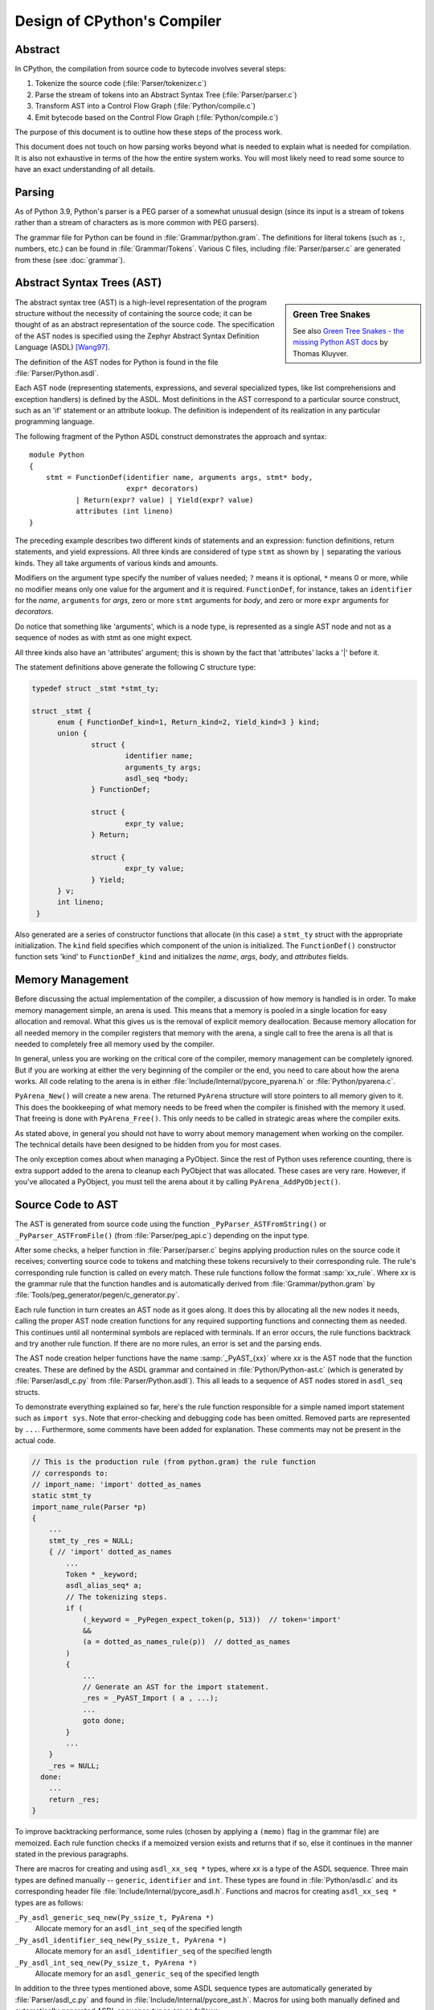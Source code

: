 .. _compiler:

Design of CPython's Compiler
============================

.. highlight:: none

Abstract
--------

In CPython, the compilation from source code to bytecode involves several steps:

1. Tokenize the source code (:file:`Parser/tokenizer.c`)
2. Parse the stream of tokens into an Abstract Syntax Tree (:file:`Parser/parser.c`)
3. Transform AST into a Control Flow Graph (:file:`Python/compile.c`)
4. Emit bytecode based on the Control Flow Graph (:file:`Python/compile.c`)

The purpose of this document is to outline how these steps of the process work.

This document does not touch on how parsing works beyond what is needed
to explain what is needed for compilation.  It is also not exhaustive
in terms of the how the entire system works.  You will most likely need
to read some source to have an exact understanding of all details.


Parsing
-------

As of Python 3.9, Python's parser is a PEG parser of a somewhat
unusual design (since its input is a stream of tokens rather than a
stream of characters as is more common with PEG parsers).

The grammar file for Python can be found in
:file:`Grammar/python.gram`.  The definitions for literal tokens
(such as ``:``, numbers, etc.) can be found in :file:`Grammar/Tokens`.
Various C files, including :file:`Parser/parser.c` are generated from
these (see :doc:`grammar`).


Abstract Syntax Trees (AST)
---------------------------

.. _compiler-ast-trees:

.. sidebar:: Green Tree Snakes

   See also `Green Tree Snakes - the missing Python AST docs
   <https://greentreesnakes.readthedocs.io/en/latest/>`_ by Thomas Kluyver.

The abstract syntax tree (AST) is a high-level representation of the
program structure without the necessity of containing the source code;
it can be thought of as an abstract representation of the source code.  The
specification of the AST nodes is specified using the Zephyr Abstract
Syntax Definition Language (ASDL) [Wang97]_.

The definition of the AST nodes for Python is found in the file
:file:`Parser/Python.asdl`.

Each AST node (representing statements, expressions, and several
specialized types, like list comprehensions and exception handlers) is
defined by the ASDL.  Most definitions in the AST correspond to a
particular source construct, such as an 'if' statement or an attribute
lookup.  The definition is independent of its realization in any
particular programming language.

The following fragment of the Python ASDL construct demonstrates the
approach and syntax::

   module Python
   {
       stmt = FunctionDef(identifier name, arguments args, stmt* body,
                          expr* decorators)
              | Return(expr? value) | Yield(expr? value)
              attributes (int lineno)
   }

The preceding example describes two different kinds of statements and an
expression: function definitions, return statements, and yield expressions.
All three kinds are considered of type ``stmt`` as shown by ``|`` separating
the various kinds.  They all take arguments of various kinds and amounts.

Modifiers on the argument type specify the number of values needed; ``?``
means it is optional, ``*`` means 0 or more, while no modifier means only one
value for the argument and it is required.  ``FunctionDef``, for instance,
takes an ``identifier`` for the *name*, ``arguments`` for *args*, zero or more
``stmt`` arguments for *body*, and zero or more ``expr`` arguments for
*decorators*.

Do notice that something like 'arguments', which is a node type, is
represented as a single AST node and not as a sequence of nodes as with
stmt as one might expect.

All three kinds also have an 'attributes' argument; this is shown by the
fact that 'attributes' lacks a '|' before it.

The statement definitions above generate the following C structure type:

.. code-block:: c

  typedef struct _stmt *stmt_ty;

  struct _stmt {
        enum { FunctionDef_kind=1, Return_kind=2, Yield_kind=3 } kind;
        union {
                struct {
                        identifier name;
                        arguments_ty args;
                        asdl_seq *body;
                } FunctionDef;

                struct {
                        expr_ty value;
                } Return;

                struct {
                        expr_ty value;
                } Yield;
        } v;
        int lineno;
   }

Also generated are a series of constructor functions that allocate (in
this case) a ``stmt_ty`` struct with the appropriate initialization.  The
``kind`` field specifies which component of the union is initialized.  The
``FunctionDef()`` constructor function sets 'kind' to ``FunctionDef_kind`` and
initializes the *name*, *args*, *body*, and *attributes* fields.


Memory Management
-----------------

Before discussing the actual implementation of the compiler, a discussion of
how memory is handled is in order.  To make memory management simple, an arena
is used.  This means that a memory is pooled in a single location for easy
allocation and removal.  What this gives us is the removal of explicit memory
deallocation.  Because memory allocation for all needed memory in the compiler
registers that memory with the arena, a single call to free the arena is all
that is needed to completely free all memory used by the compiler.

In general, unless you are working on the critical core of the compiler, memory
management can be completely ignored.  But if you are working at either the
very beginning of the compiler or the end, you need to care about how the arena
works.  All code relating to the arena is in either
:file:`Include/Internal/pycore_pyarena.h` or :file:`Python/pyarena.c`.

``PyArena_New()`` will create a new arena.  The returned ``PyArena`` structure
will store pointers to all memory given to it.  This does the bookkeeping of
what memory needs to be freed when the compiler is finished with the memory it
used. That freeing is done with ``PyArena_Free()``.  This only needs to be
called in strategic areas where the compiler exits.

As stated above, in general you should not have to worry about memory
management when working on the compiler.  The technical details have been
designed to be hidden from you for most cases.

The only exception comes about when managing a PyObject.  Since the rest
of Python uses reference counting, there is extra support added
to the arena to cleanup each PyObject that was allocated.  These cases
are very rare.  However, if you've allocated a PyObject, you must tell
the arena about it by calling ``PyArena_AddPyObject()``.


Source Code to AST
------------------

The AST is generated from source code using the function
``_PyParser_ASTFromString()`` or ``_PyParser_ASTFromFile()``
(from :file:`Parser/peg_api.c`) depending on the input type.

After some checks, a helper function in :file:`Parser/parser.c` begins applying
production rules on the source code it receives; converting source code to
tokens and matching these tokens recursively to their corresponding rule.  The
rule's corresponding rule function is called on every match.  These rule
functions follow the format :samp:`xx_rule`.  Where *xx* is the grammar rule
that the function handles and is automatically derived from
:file:`Grammar/python.gram` by :file:`Tools/peg_generator/pegen/c_generator.py`.

Each rule function in turn creates an AST node as it goes along.  It does this
by allocating all the new nodes it needs, calling the proper AST node creation
functions for any required supporting functions and connecting them as needed.
This continues until all nonterminal symbols are replaced with terminals.  If an
error occurs, the rule functions backtrack and try another rule function.  If
there are no more rules, an error is set and the parsing ends.

The AST node creation helper functions have the name :samp:`_PyAST_{xx}`
where *xx* is the AST node that the function creates.  These are defined by the
ASDL grammar and contained in :file:`Python/Python-ast.c` (which is generated by
:file:`Parser/asdl_c.py` from :file:`Parser/Python.asdl`).  This all leads to a
sequence of AST nodes stored in ``asdl_seq`` structs.

To demonstrate everything explained so far, here's the
rule function responsible for a simple named import statement such as
``import sys``.  Note that error-checking and debugging code has been
omitted.  Removed parts are represented by ``...``.
Furthermore, some comments have been added for explanation.  These comments
may not be present in the actual code.

.. code-block:: c

   // This is the production rule (from python.gram) the rule function
   // corresponds to:
   // import_name: 'import' dotted_as_names
   static stmt_ty
   import_name_rule(Parser *p)
   {
       ...
       stmt_ty _res = NULL;
       { // 'import' dotted_as_names
           ...
           Token * _keyword;
           asdl_alias_seq* a;
           // The tokenizing steps.
           if (
               (_keyword = _PyPegen_expect_token(p, 513))  // token='import'
               &&
               (a = dotted_as_names_rule(p))  // dotted_as_names
           )
           {
               ...
               // Generate an AST for the import statement.
               _res = _PyAST_Import ( a , ...);
               ...
               goto done;
           }
           ...
       }
       _res = NULL;
     done:
       ...
       return _res;
   }


To improve backtracking performance, some rules (chosen by applying a
``(memo)`` flag in the grammar file) are memoized.  Each rule function checks if
a memoized version exists and returns that if so, else it continues in the
manner stated in the previous paragraphs.

There are macros for creating and using ``asdl_xx_seq *`` types, where *xx* is
a type of the ASDL sequence.  Three main types are defined
manually -- ``generic``, ``identifier`` and ``int``.  These types are found in
:file:`Python/asdl.c` and its corresponding header file
:file:`Include/Internal/pycore_asdl.h`.  Functions and macros
for creating ``asdl_xx_seq *`` types are as follows:

``_Py_asdl_generic_seq_new(Py_ssize_t, PyArena *)``
        Allocate memory for an ``asdl_int_seq`` of the specified length
``_Py_asdl_identifier_seq_new(Py_ssize_t, PyArena *)``
        Allocate memory for an ``asdl_identifier_seq`` of the specified length
``_Py_asdl_int_seq_new(Py_ssize_t, PyArena *)``
        Allocate memory for an ``asdl_generic_seq`` of the specified length

In addition to the three types mentioned above, some ASDL sequence types are
automatically generated by :file:`Parser/asdl_c.py` and found in
:file:`Include/Internal/pycore_ast.h`.  Macros for using both manually defined
and automatically generated ASDL sequence types are as follows:

``asdl_seq_GET(asdl_xx_seq *, int)``
        Get item held at a specific position in an ``asdl_xx_seq``
``asdl_seq_SET(asdl_xx_seq *, int, stmt_ty)``
        Set a specific index in an ``asdl_xx_seq`` to the specified value

Untyped counterparts exist for some of the typed macros.  These are useful
when a function needs to manipulate a generic ASDL sequence:

``asdl_seq_GET_UNTYPED(asdl_seq *, int)``
        Get item held at a specific position in an ``asdl_seq``
``asdl_seq_SET_UNTYPED(asdl_seq *, int, stmt_ty)``
        Set a specific index in an ``asdl_seq`` to the specified value
``asdl_seq_LEN(asdl_seq *)``
        Return the length of an ``asdl_seq`` or ``asdl_xx_seq``

Note that typed macros and functions are recommended over their untyped
counterparts.  Typed macros carry out checks in debug mode and aid
debugging errors caused by incorrectly casting from ``void *``.

If you are working with statements, you must also worry about keeping
track of what line number generated the statement.  Currently the line
number is passed as the last parameter to each ``stmt_ty`` function.

.. versionchanged:: 3.9
   The new PEG parser generates an AST directly without creating a
   parse tree. ``Python/ast.c`` is now only used to validate the AST for
   debugging purposes.

.. seealso:: :pep:`617` (PEP 617 -- New PEG parser for CPython)


Control Flow Graphs
-------------------

A *control flow graph* (often referenced by its acronym, CFG) is a
directed graph that models the flow of a program.  A node of a CFG is
not an individual bytecode instruction, but instead represents a
sequence of bytecode instructions that always execute sequentially.
Each node is called a *basic block* and must always execute from
start to finish, with a single entry point at the beginning and a
single exit point at the end.  If some bytecode instruction *a* needs
to jump to some other bytecode instruction *b*, then *a* must occur at
the end of its basic block, and *b* must occur at the start of its
basic block.

As an example, consider the following code snippet:

.. code-block:: Python

   if x < 10:
       f1()
       f2()
   else:
       g()
   end()

The ``x < 10`` guard is represented by its own basic block that
compares ``x`` with ``10`` and then ends in a conditional jump based on
the result of the comparison.  This conditional jump allows the block
to point to both the body of the ``if`` and the body of the ``else``.  The
``if`` basic block contains the ``f1()`` and ``f2()`` calls and points to
the ``end()`` basic block. The ``else`` basic block contains the ``g()``
call and similarly points to the ``end()`` block.

Note that more complex code in the guard, the ``if`` body, or the ``else``
body may be represented by multiple basic blocks. For instance,
short-circuiting boolean logic in a guard like ``if x or y:``
will produce one basic block that tests the truth value of ``x``
and then points both (1) to the start of the ``if`` body and (2) to
a different basic block that tests the truth value of y.

CFGs are usually one step away from final code output.  Code is directly
generated from the basic blocks (with jump targets adjusted based on the
output order) by doing a post-order depth-first search on the CFG
following the edges.


AST to CFG to Bytecode
----------------------

With the AST created, the next step is to create the CFG. The first step
is to convert the AST to Python bytecode without having jump targets
resolved to specific offsets (this is calculated when the CFG goes to
final bytecode). Essentially, this transforms the AST into Python
bytecode with control flow represented by the edges of the CFG.

Conversion is done in two passes.  The first creates the namespace
(variables can be classified as local, free/cell for closures, or
global).  With that done, the second pass essentially flattens the CFG
into a list and calculates jump offsets for final output of bytecode.

The conversion process is initiated by a call to the function
``_PyAST_Compile()`` in :file:`Python/compile.c`.  This function does both the
conversion of the AST to a CFG and outputting final bytecode from the CFG.
The AST to CFG step is handled mostly by two functions called by
``_PyAST_Compile()``; ``_PySymtable_Build()`` and ``compiler_mod()``.  The former
is in :file:`Python/symtable.c` while the latter is in :file:`Python/compile.c`.

``_PySymtable_Build()`` begins by entering the starting code block for the
AST (passed-in) and then calling the proper :samp:`symtable_visit_{xx}` function
(with *xx* being the AST node type).  Next, the AST tree is walked with
the various code blocks that delineate the reach of a local variable
as blocks are entered and exited using ``symtable_enter_block()`` and
``symtable_exit_block()``, respectively.

Once the symbol table is created, it is time for CFG creation, whose
code is in :file:`Python/compile.c`.  This is handled by several functions
that break the task down by various AST node types.  The functions are
all named :samp:`compiler_visit_{xx}` where *xx* is the name of the node type (such
as ``stmt``, ``expr``, etc.).  Each function receives a ``struct compiler *``
and :samp:`{xx}_ty` where *xx* is the AST node type.  Typically these functions
consist of a large 'switch' statement, branching based on the kind of
node type passed to it.  Simple things are handled inline in the
'switch' statement with more complex transformations farmed out to other
functions named :samp:`compiler_{xx}` with *xx* being a descriptive name of what is
being handled.

When transforming an arbitrary AST node, use the ``VISIT()`` macro.
The appropriate :samp:`compiler_visit_{xx}` function is called, based on the value
passed in for <node type> (so :samp:`VISIT({c}, expr, {node})` calls
:samp:`compiler_visit_expr({c}, {node})`).  The ``VISIT_SEQ()`` macro is very similar,
but is called on AST node sequences (those values that were created as
arguments to a node that used the '*' modifier).  There is also
``VISIT_SLICE()`` just for handling slices.

Emission of bytecode is handled by the following macros:

``ADDOP(struct compiler *, int)``
    add a specified opcode
``ADDOP_NOLINE(struct compiler *, int)``
    like ``ADDOP`` without a line number; used for artificial opcodes without
    no corresponding token in the source code
``ADDOP_IN_SCOPE(struct compiler *, int)``
    like ``ADDOP``, but also exits current scope; used for adding return value
    opcodes in lambdas and closures
``ADDOP_I(struct compiler *, int, Py_ssize_t)``
    add an opcode that takes an integer argument
``ADDOP_O(struct compiler *, int, PyObject *, TYPE)``
    add an opcode with the proper argument based on the position of the
    specified PyObject in PyObject sequence object, but with no handling of
    mangled names; used for when you
    need to do named lookups of objects such as globals, consts, or
    parameters where name mangling is not possible and the scope of the
    name is known; *TYPE* is the name of PyObject sequence
    (``names`` or ``varnames``)
``ADDOP_N(struct compiler *, int, PyObject *, TYPE)``
    just like ``ADDOP_O``, but steals a reference to PyObject
``ADDOP_NAME(struct compiler *, int, PyObject *, TYPE)``
    just like ``ADDOP_O``, but name mangling is also handled; used for
    attribute loading or importing based on name
``ADDOP_LOAD_CONST(struct compiler *, PyObject *)``
    add the `LOAD_CONST` opcode with the proper argument based on the
    position of the specified PyObject in the consts table.
``ADDOP_LOAD_CONST_NEW(struct compiler *, PyObject *)``
    just like ``ADDOP_LOAD_CONST_NEW``, but steals a reference to PyObject
``ADDOP_JUMP(struct compiler *, int, basicblock *)``
    create a jump to a basic block
``ADDOP_JUMP_NOLINE(struct compiler *, int, basicblock *)``
    like ``ADDOP_JUMP`` without a line number; used for artificial jumps
    without no corresponding token in the source code.
``ADDOP_JUMP_COMPARE(struct compiler *, cmpop_ty)``
    depending on the second argument, add an ``ADDOP_I`` with either an
    ``IS_OP``, ``CONTAINS_OP``, or ``COMPARE_OP`` opcode.

Several helper functions that will emit bytecode and are named
:samp:`compiler_{xx}()` where *xx* is what the function helps with (``list``,
``boolop``, etc.).  A rather useful one is ``compiler_nameop()``.
This function looks up the scope of a variable and, based on the
expression context, emits the proper opcode to load, store, or delete
the variable.

As for handling the line number on which a statement is defined, this is
handled by ``compiler_visit_stmt()`` and thus is not a worry.

In addition to emitting bytecode based on the AST node, handling the
creation of basic blocks must be done.  Below are the macros and
functions used for managing basic blocks:

``NEXT_BLOCK(struct compiler *)``
    create an implicit jump from the current block
    to the new block
``compiler_new_block(struct compiler *)``
    create a block but don't use it (used for generating jumps)
``compiler_use_next_block(struct compiler *, basicblock *block)``
    set a previously created block as a current block

Once the CFG is created, it must be flattened and then final emission of
bytecode occurs.  Flattening is handled using a post-order depth-first
search.  Once flattened, jump offsets are backpatched based on the
flattening and then a ``PyCodeObject`` is created.  All of this is
handled by calling ``assemble()``.


Introducing New Bytecode
------------------------

Sometimes a new feature requires a new opcode.  But adding new bytecode is
not as simple as just suddenly introducing new bytecode in the AST ->
bytecode step of the compiler.  Several pieces of code throughout Python depend
on having correct information about what bytecode exists.

First, you must choose a name and a unique identifier number.  The official
list of bytecode can be found in :file:`Lib/opcode.py`.  If the opcode is to
take an argument, it must be given a unique number greater than that assigned to
``HAVE_ARGUMENT`` (as found in :file:`Lib/opcode.py`).

Once the name/number pair has been chosen and entered in :file:`Lib/opcode.py`,
you must also enter it into :file:`Doc/library/dis.rst`, and regenerate
:file:`Include/opcode.h` and :file:`Python/opcode_targets.h` by running
``make regen-opcode regen-opcode-targets``.

With a new bytecode you must also change what is called the magic number for
.pyc files.  The variable ``MAGIC_NUMBER`` in
:file:`Lib/importlib/_bootstrap_external.py` contains the number.
Changing this number will lead to all .pyc files with the old ``MAGIC_NUMBER``
to be recompiled by the interpreter on import.  Whenever ``MAGIC_NUMBER`` is
changed, the ranges in the ``magic_values`` array in :file:`PC/launcher.c`
must also be updated.  Changes to :file:`Lib/importlib/_bootstrap_external.py`
will take effect only after running ``make regen-importlib``. Running this 
command before adding the new bytecode target to :file:`Python/ceval.c` will 
result in an error. You should only run ``make regen-importlib`` after the new 
bytecode target has been added.

.. note:: On Windows, running the ``./build.bat`` script will automatically
   regenerate the required files without requiring additional arguments.

Finally, you need to introduce the use of the new bytecode.  Altering
:file:`Python/compile.c` and :file:`Python/ceval.c` will be the primary places
to change. You must add the case for a new opcode into the 'switch'
statement in the ``stack_effect()`` function in :file:`Python/compile.c`.
If the new opcode has a jump target, you will need to update macros and
'switch' statements in :file:`Python/peephole.c`.  If it affects a control
flow or the block stack, you may have to update the ``frame_setlineno()``
function in :file:`Objects/frameobject.c`.  :file:`Lib/dis.py` may need
an update if the new opcode interprets its argument in a special way (like
``FORMAT_VALUE`` or ``MAKE_FUNCTION``).

If you make a change here that can affect the output of bytecode that
is already in existence and you do not change the magic number constantly, make
sure to delete your old .py(c|o) files!  Even though you will end up changing
the magic number if you change the bytecode, while you are debugging your work
you will be changing the bytecode output without constantly bumping up the
magic number.  This means you end up with stale .pyc files that will not be
recreated.
Running ``find . -name '*.py[co]' -exec rm -f '{}' +`` should delete all .pyc
files you have, forcing new ones to be created and thus allow you test out your
new bytecode properly.  Run ``make regen-importlib`` for updating the
bytecode of frozen importlib files.  You have to run ``make`` again after this
for recompiling generated C files.


Code Objects
------------

The result of ``PyAST_CompileObject()`` is a ``PyCodeObject`` which is defined in
:file:`Include/code.h`.  And with that you now have executable Python bytecode!

The code objects (byte code) are executed in :file:`Python/ceval.c`.  This file
will also need a new case statement for the new opcode in the big switch
statement in ``_PyEval_EvalFrameDefault()``.


Important Files
---------------

+ Parser/

    Python.asdl
        ASDL syntax file

    asdl.py
        Parser for ASDL definition files. Reads in an ASDL description
        and parses it into an AST that describes it.

    asdl_c.py
        "Generate C code from an ASDL description."  Generates
        :file:`Python/Python-ast.c` and :file:`Include/Internal/pycore_ast.h`.

    parser.c
        The new PEG parser introduced in Python 3.9.
        Generated by :file:`Tools/peg_generator/pegen/c_generator.py`
        from the grammar :file:`Grammar/python.gram`.  Creates the AST from
        source code.  Rule functions for their corresponding production rules
        are found here.

    peg_api.c
        Contains high-level functions which are used by the interpreter to
        create an AST from source code .

    pegen.c
        Contains helper functions which are used by functions in
        :file:`Parser/parser.c` to construct the AST.  Also contains helper
        functions which help raise better error messages when parsing source
        code.

    pegen.h
        Header file for the corresponding :file:`Parser/pegen.c`. Also contains
        definitions of the ``Parser`` and ``Token`` structs.

+ Python/

    Python-ast.c
        Creates C structs corresponding to the ASDL types.  Also
        contains code for marshalling AST nodes (core ASDL types have
        marshalling code in :file:`asdl.c`).  "File automatically generated by
        :file:`Parser/asdl_c.py`".  This file must be committed separately
        after every grammar change is committed since the ``__version__``
        value is set to the latest grammar change revision number.

    asdl.c
        Contains code to handle the ASDL sequence type.  Also has code
        to handle marshalling the core ASDL types, such as number and
        identifier.  Used by :file:`Python-ast.c` for marshalling AST nodes.

    ast.c
        Used for validating the AST.

    ast_opt.c
        Optimizes the AST.

    ast_unparse.c
        Converts the AST expression node back into a string
        (for string annotations).

    ceval.c
        Executes byte code (aka, eval loop).

    compile.c
        Emits bytecode based on the AST.

    symtable.c
        Generates a symbol table from AST.

    peephole.c
        Optimizes the bytecode.

    pyarena.c
        Implementation of the arena memory manager.

    wordcode_helpers.h
        Helpers for generating bytecode.

    opcode_targets.h
        One of the files that must be modified if :file:`Lib/opcode.py` is.

+ Include/

    code.h
        Header file for :file:`Objects/codeobject.c`; contains definition of
        ``PyCodeObject``.

    opcode.h
        One of the files that must be modified if :file:`Lib/opcode.py` is.

    + Internal/

        pycore_ast.h
            Contains the actual definitions of the C structs as generated by
            :file:`Python/Python-ast.c`.
            "Automatically generated by :file:`Parser/asdl_c.py`".

        pycore_asdl.h
            Header for the corresponding :file:`Python/ast.c`

        pycore_ast.h
            Declares ``_PyAST_Validate()`` external (from :file:`Python/ast.c`).

        pycore_symtable.h
            Header for :file:`Python/symtable.c`.  ``struct symtable`` and
            ``PySTEntryObject`` are defined here.

        pycore_parser.h
            Header for the corresponding :file:`Parser/peg_api.c`.

        pycore_pyarena.h
            Header file for the corresponding :file:`Python/pyarena.c`.


+ Objects/

    codeobject.c
        Contains PyCodeObject-related code (originally in
        :file:`Python/compile.c`).

    frameobject.c
        Contains the ``frame_setlineno()`` function which should determine
        whether it is allowed to make a jump between two points in a bytecode.

+ Lib/

    opcode.py
        Master list of bytecode; if this file is modified you must modify
        several other files accordingly (see "`Introducing New Bytecode`_")

    importlib/_bootstrap_external.py
        Home of the magic number (named ``MAGIC_NUMBER``) for bytecode
        versioning.


Known Compiler-related Experiments
----------------------------------

This section lists known experiments involving the compiler (including
bytecode).

Skip Montanaro presented a paper at a Python workshop on a peephole optimizer
[#skip-peephole]_.

Michael Hudson has a non-active SourceForge project named Bytecodehacks
[#Bytecodehacks]_ that provides functionality for playing with bytecode
directly.

An opcode to combine the functionality of ``LOAD_ATTR``/``CALL_FUNCTION`` was
created named ``CALL_ATTR`` [#CALL_ATTR]_.  Currently only works for classic
classes and for new-style classes rough benchmarking showed an actual slowdown
thanks to having to support both classic and new-style classes.



References
----------

.. [Wang97]  Daniel C. Wang, Andrew W. Appel, Jeff L. Korn, and Chris
   S. Serra.  `The Zephyr Abstract Syntax Description Language.`_
   In Proceedings of the Conference on Domain-Specific Languages, pp.
   213--227, 1997.

.. _The Zephyr Abstract Syntax Description Language.:
   https://www.cs.princeton.edu/research/techreps/TR-554-97

.. [#skip-peephole] Skip Montanaro's Peephole Optimizer Paper
   (https://drive.google.com/open?id=0B2InO7qBBGRXQXlDM3FVdWZxQWc)

.. [#Bytecodehacks] Bytecodehacks Project
   (http://bytecodehacks.sourceforge.net/bch-docs/bch/index.html)

.. [#CALL_ATTR] CALL_ATTR opcode
   (https://bugs.python.org/issue709744)
